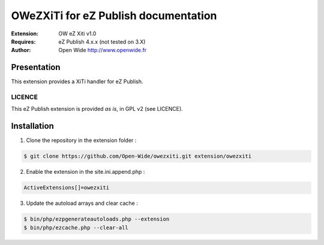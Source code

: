=========================================
OWeZXiTi for eZ Publish documentation
=========================================

.. image:: https://github.com/Open-Wide/OWNewsletter/raw/master/doc/images/Open-Wide_logo.png
    :align: center

:Extension: OW eZ Xiti v1.0
:Requires: eZ Publish 4.x.x (not tested on 3.X)
:Author: Open Wide http://www.openwide.fr

Presentation
============

This extension provides a XiTi handler for eZ Publish.

LICENCE
-------
This eZ Publish extension is provided *as is*, in GPL v2 (see LICENCE).

Installation
============

1. Clone the repository in the extension folder :

.. code-block:: sh

    $ git clone https://github.com/Open-Wide/owezxiti.git extension/owezxiti

2. Enable the extension in the site.ini.append.php :

.. code-block:: php

    ActiveExtensions[]=owezxiti

3. Update the autoload arrays and clear cache :

.. code-block:: sh

    $ bin/php/ezpgenerateautoloads.php --extension
    $ bin/php/ezcache.php --clear-all

